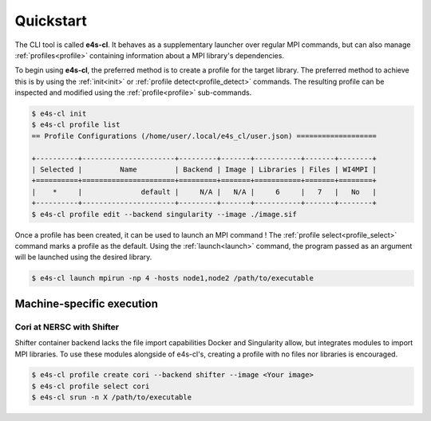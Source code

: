 ===========
Quickstart
===========

The CLI tool is called **e4s-cl**. It behaves as a supplementary launcher over \
regular MPI commands, but can also manage :ref:`profiles<profile>` containing \
information about a MPI library's dependencies.

To begin using **e4s-cl**, the preferred method is to create a profile for the \
target library. The preferred method to achieve this is by using the \
:ref:`init<init>` or :ref:`profile detect<profile_detect>` commands.
The resulting profile can be inspected and modified using the \
:ref:`profile<profile>` sub-commands.

.. code::

   $ e4s-cl init
   $ e4s-cl profile list
   == Profile Configurations (/home/user/.local/e4s_cl/user.json) ===================

   +----------+----------------------+---------+-------+-----------+-------+--------+
   | Selected |         Name         | Backend | Image | Libraries | Files | WI4MPI |
   +==========+======================+=========+=======+===========+=======+========+
   |    *     |              default |     N/A |   N/A |     6     |   7   |   No   |
   +----------+----------------------+---------+-------+-----------+-------+--------+
   $ e4s-cl profile edit --backend singularity --image ./image.sif


Once a profile has been created, it can be used to launch an MPI command !
The :ref:`profile select<profile_select>` command marks a profile as the \
default. Using the :ref:`launch<launch>` command, the program passed as an \
argument will be launched using the desired library.

.. code::

   $ e4s-cl launch mpirun -np 4 -hosts node1,node2 /path/to/executable

Machine-specific execution
------------------------------

Cori at NERSC with Shifter
===========================

Shifter container backend lacks the file import capabilities Docker and \
Singularity allow, but integrates modules to import MPI libraries.
To use these modules alongside of e4s-cl's, creating a profile with no files \
nor libraries is encouraged.

.. code::

   $ e4s-cl profile create cori --backend shifter --image <Your image>
   $ e4s-cl profile select cori
   $ e4s-cl srun -n X /path/to/executable
